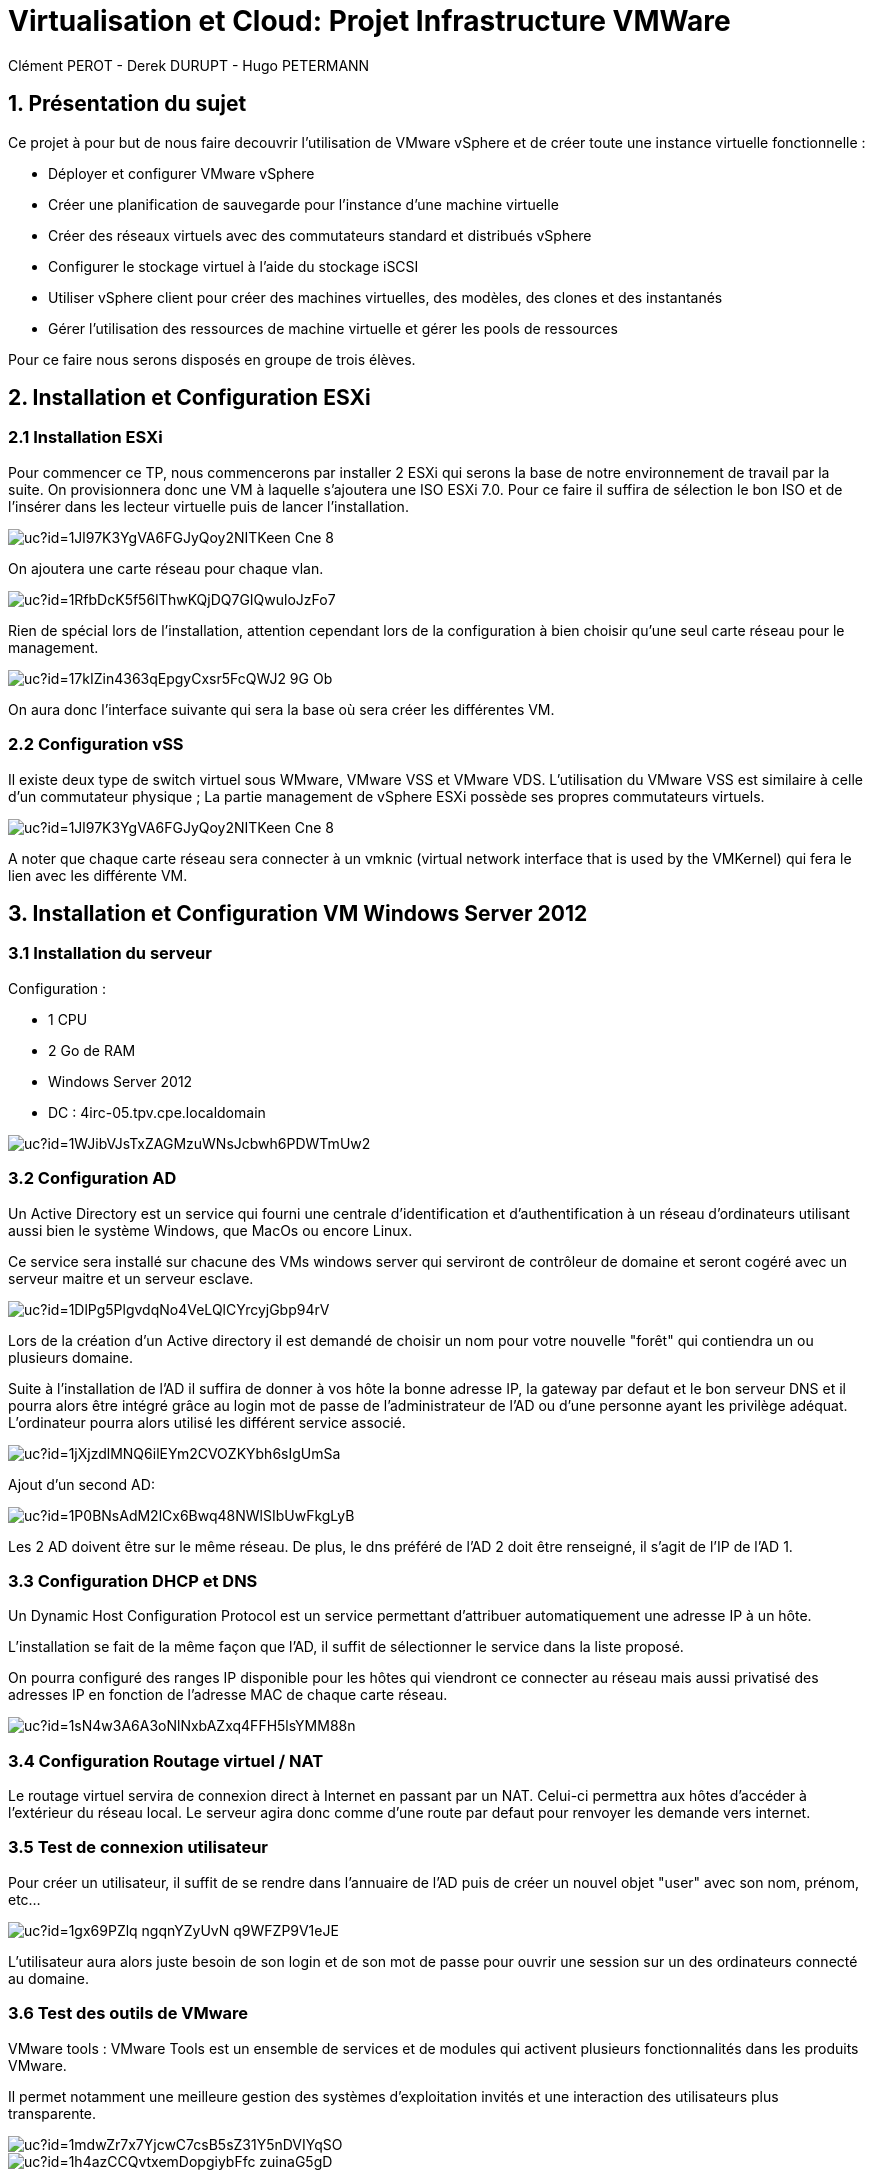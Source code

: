 = Virtualisation et Cloud: Projet Infrastructure VMWare
Clément PEROT - Derek DURUPT - Hugo PETERMANN

== [.underline red]#1. Présentation du sujet#

.Ce projet à pour but de nous faire decouvrir l'utilisation de VMware vSphere et de créer toute une instance virtuelle fonctionnelle :
* Déployer et configurer VMware vSphere
* Créer une planification de sauvegarde pour l'instance d’une machine virtuelle
* Créer des réseaux virtuels avec des commutateurs standard et distribués vSphere
* Configurer le stockage virtuel à l'aide du stockage iSCSI
* Utiliser vSphere client pour créer des machines virtuelles, des modèles, des clones et des instantanés
* Gérer l'utilisation des ressources de machine virtuelle et gérer les pools de ressources

Pour ce faire nous serons disposés en groupe de trois élèves.

== [.underline red]#2. Installation et Configuration ESXi#
=== [.underline green]#2.1 Installation ESXi#

Pour commencer ce TP, nous commencerons par installer 2 ESXi qui serons la base de notre environnement de travail par la suite. On provisionnera donc une VM à laquelle s'ajoutera une ISO ESXi 7.0. Pour ce faire il suffira de sélection le bon ISO et de l'insérer dans les lecteur virtuelle puis de lancer l'installation.

image::https://drive.google.com/uc?id=1Jl97K3YgVA6FGJyQoy2NITKeen-Cne-8[]
On ajoutera une carte réseau pour chaque vlan.

image::https://drive.google.com/uc?id=1RfbDcK5f56IThwKQjDQ7GIQwuloJzFo7[]
Rien de spécial lors de l'installation, attention cependant lors de la configuration à bien choisir qu'une seul carte réseau pour le management.

image::https://drive.google.com/uc?id=17kIZin4363qEpgyCxsr5FcQWJ2-9G_Ob[]

On aura donc l'interface suivante qui sera la base où sera créer les différentes VM.

=== [.underline green]#2.2 Configuration vSS#

Il existe deux type de switch virtuel sous WMware, VMware VSS et VMware VDS.
L'utilisation du VMware VSS est similaire à celle d'un commutateur physique ; La partie management de vSphere ESXi possède ses propres commutateurs virtuels.

image::https://drive.google.com/uc?id=1Jl97K3YgVA6FGJyQoy2NITKeen-Cne-8[]

A noter que chaque carte réseau sera connecter à un vmknic (virtual network interface that is used by the VMKernel) qui fera le lien avec les différente VM.

== [.underline red]#3. Installation et Configuration VM Windows Server 2012#

=== [.underline green]#3.1 Installation du serveur#

[.underline]#Configuration :#

* 1 CPU
* 2 Go de RAM
* Windows Server 2012
* DC : 4irc-05.tpv.cpe.localdomain

image::https://drive.google.com/uc?id=1WJibVJsTxZAGMzuWNsJcbwh6PDWTmUw2[]

=== [.underline green]#3.2 Configuration AD#

Un Active Directory est un service qui fourni une centrale d'identification et d'authentification à un réseau d'ordinateurs utilisant aussi bien le système Windows, que MacOs ou encore Linux.

Ce service sera installé sur chacune des VMs windows server qui serviront de contrôleur de domaine et seront cogéré avec un serveur maitre et un serveur esclave.

image::https://drive.google.com/uc?id=1DlPg5PlgvdqNo4VeLQlCYrcyjGbp94rV[]

Lors de la création d'un Active directory il est demandé de choisir un nom pour votre nouvelle "forêt" qui contiendra un ou plusieurs domaine.

Suite à l'installation de l'AD il suffira de donner à vos hôte la bonne adresse IP, la gateway par defaut et le bon serveur DNS et il pourra alors être intégré grâce au login mot de passe de l'administrateur de l'AD ou d'une personne ayant les privilège adéquat. L'ordinateur pourra alors utilisé les différent service associé.

image::https://drive.google.com/uc?id=1jXjzdlMNQ6ilEYm2CVOZKYbh6sIgUmSa[]

Ajout d'un second AD:

image::https://drive.google.com/uc?id=1P0BNsAdM2lCx6Bwq48NWlSIbUwFkgLyB[]

Les 2 AD doivent être sur le même réseau. De plus, le dns préféré de l'AD 2 doit être renseigné, il s'agit de l'IP de l'AD 1.

=== [.underline green]#3.3 Configuration DHCP et DNS#

Un Dynamic Host Configuration Protocol est un service permettant d'attribuer automatiquement une adresse IP à un hôte.

L'installation se fait de la même façon que l'AD, il suffit de sélectionner le service dans la liste proposé.

On pourra configuré des ranges IP disponible pour les hôtes qui viendront ce connecter au réseau mais aussi privatisé des adresses IP en fonction de l'adresse MAC de chaque carte réseau.

image::https://drive.google.com/uc?id=1sN4w3A6A3oNlNxbAZxq4FFH5lsYMM88n[]

=== [.underline green]#3.4 Configuration Routage virtuel / NAT#

Le routage virtuel servira de connexion direct à Internet en passant par un NAT.
Celui-ci permettra aux hôtes d'accéder à l'extérieur du réseau local.
Le serveur agira donc comme d'une route par defaut pour renvoyer les demande vers internet.

=== [.underline green]#3.5 Test de connexion utilisateur#

Pour créer un utilisateur, il suffit de se rendre dans l'annuaire de l'AD puis de créer un nouvel objet "user" avec son nom, prénom, etc...

image::https://drive.google.com/uc?id=1gx69PZlq_ngqnYZyUvN_q9WFZP9V1eJE[]

L'utilisateur aura alors juste besoin de son login et de son mot de passe pour ouvrir une session sur un des ordinateurs connecté au domaine.

=== [.underline green]#3.6 Test des outils de VMware#

[.underline]#VMware tools :#
VMware Tools est un ensemble de services et de modules qui activent plusieurs fonctionnalités dans les produits VMware.

Il permet notamment une meilleure gestion des systèmes d'exploitation invités et une interaction des utilisateurs plus transparente.

image::https://drive.google.com/uc?id=1mdwZr7x7YjcwC7csB5sZ31Y5nDVIYqSO[]

image::https://drive.google.com/uc?id=1h4azCCQvtxemDopgiybFfc-zuinaG5gD[]

[.underline]#VM Template :#

Un template ou modèle en français est un enregistrement d'une configuration matérielle d'une VM vierge. En d'autre terme, il s'agit de reproduire le nombre de CPU, RAM, etc... d'une VM pour en produire plusieurs plus facilement au lieu de configurer toutes les VM une par une.

image::https://drive.google.com/uc?id=16rbs9Ngqffpc9mk5pWNwrolpJVxpmYOq[]

[.underline]#Exportation de VM :#

L'exportation d'une VM consiste à enregistrer la VM à un moment "t" en fichier (OVA ou OVF pour la plupart) pour qu'elle soit transporter par clé usb par exemple ou encore importer sur un systeme de virtualisation différent (une autre instance VMware ou virtual box).

image::https://drive.google.com/uc?id=1o6WpXpRtWQ7Vu3YmCRCtHhGy2TuTgykc[]

[.underline]#VM Cloning :#

A la différence d'un template, un clone de VM et simplement un copier-coller de la VM telle qu'elle. Soit la configuration matérielle et de la configuration des services qui a été fais dessus. Le clonage d'une VM sur différente période pourra donc être différent.

image::https://drive.google.com/uc?id=1RRuZi6uXmn0JPXortsnQYj0xIchkNLPP[]

[.underline]#Snapshot VM :#

Un snapshot permet de sauvegarder l'état de la VM actuelle et de la conserver à part, cela permet de travailler sur la VM de manière à pouvoir revenir en arrière si il y a un problème.
Les snapshots sont très utiles dans le cas de serveur fondamentaux comme notre AD par exemple.
Ainsi on peu effectuer des actions dangereuse sans peur d'altérer le service en production en cas de problème puisqu'il suffira de revenir au snapshot précédant (encore faut-il penser à mettre en place le snapshot).

image::https://drive.google.com/uc?id=1WSdmqjuh8XfuGiho2k48iiGniZFyV1nw[]

== [.underline red]#4. Installation vCenter Server Appliance#

=== [.underline green]#4.1 Installation du serveur#

Le vCenter est une application servant à la gestion de VM et d'appareils virtualisés.

L'installation se fait en trois étapes

[.underline]#Etape 1#

image::https://drive.google.com/uc?id=15KH0EUHKbskm25g8G_IktA1tZhO0PGLa[]

[.underline]#Etape 2#

image::https://drive.google.com/uc?id=1Nsn2dqh_rcph52SlGadRpp0M36NhjvT2[]

[.underline]#Etape 3#

image::https://drive.google.com/uc?id=1B-rTjSqhvmH81pTKKR-CekU6rVafL1Fz[]

=== [.underline green]#4.2 Configuration vDS#

Sur la configuration ESXi, l'on doit configurer des vDS (Distributed Switch) en plus du VSS qui va servir à commuter les différents liens.
image::https://drive.google.com/uc?id=1D7kb4GFv4npSq7KhhthQg5o3poQEtRwn[]

== [.underline red]#5. FreeNAS / TrueNAS#

=== [.underline green]#5.1 Installation#

Un NAS à pour fonction de fournir un espace de stockage important disponible en réseau.

image::https://drive.google.com/uc?id=1xtFGEB8lPqujO5P81zuu8IBfu0ucOH_R[]

=== [.underline green]#5.2 Configuration#

L'interface d'un TrueNAS se présente comme suis : 

image::https://drive.google.com/uc?id=1UC-e9kKRIdeyn_iQMhOQGeNTA6rx8tRd[]

Il s'agit d'une interface web disponible sur le vlan de management sur laquelle on peut configurer les différents stockages que l'on a ajouté à la machine.
Ici on utilisera le NAS comme datastore iSCSI pour les VM de nos ESXI et comme backup.

image::https://drive.google.com/uc?id=1bc-B2LX9RRO7Fetp3Ia3HveAzLshhGku[]
Il suffit ensuite de créer différente partition comme choisi.

Le principe est de migrer le stockage des VM sur le NAS pour quand cas de problème d'un ESXi, l'autre puisse lancer les VM sur son environnement. Les VM sont donc partager entre les deux ESXi.

=== [.underline black]#5.2.1 Remarque#

A noter que le NAS ne voit pas le stockage sur lequelle est installé l'OS, de ce fait il faudra installer 2 stockage. Le premier qui contiendra l'OS et le deuxième uniquement dédier au stockage.

== [.underline red]#6. Clients Windows & Linux#

=== [.underline green]#6.1 Intégration au domaine AD#

Comme présenter plus haut, pour intégrer un hôte dans un domaine AD, il suffit de rentrer le nom de domaine et son mot de passe. Il sera ensuite renseigné sur le serveur AD

image::https://drive.google.com/uc?id=1F55rZRNgGqjrpnHB2O3ycIQxf3wipmDR[]

Remarque : 

Pour joindre un domaine active directory avec une machine hôte Linux, il faudra au préalable installer et configurer des modules spécifiques à notre version, la 20.04.
On utilisera la commande "sudo apt install realmd sssd sssd-tools libnss-sss libpam-sss adcli samba-common-bin oddjob oddjob-mkhomedir packagekit –y" pour installer tous ce dont nous avons besoin

image::https://drive.google.com/uc?id=11prCTrWOdTwaj29QbGQPTTAq_23vkvUk[]

image::https://drive.google.com/uc?id=1XFJJM3eb-trs3SaYjFLtf4enz5ZvDtql[]

=== [.underline green]#6.2 Test vMotion#

Le service vMotion permet une migration à chaud d'une VM, ce qui permet entre autre de ne pas couper le service lors du déplacement de la VM.
Les principales utilités sont les suivantes :

* Optimiser automatiquement les machines virtuelles au sein de pools de ressources.
* Effectuer une maintenance matérielle sans planifier d’interruption de service.
* Déplacer des machines virtuelles de serveurs défaillants ou peu performants et ainsi de retrouver un environnement stable avant une catastrophe.

image::https://drive.google.com/uc?id=1IJz4-sgsm6EeZGbza2SrNsBpsHlCAkRV[]
(source : https://blogs.vmware.com/performance/2017/01/vsphere-6-5-encrypted-vmotion-architecture-performance.html)

== [.underline red]#7. Test fonctionalités de vSphere#

=== [.underline green]#7.1 vSphere HA#

vSphere HA (High Availability) permet de rassembler différentes machines virtuelles en cluster (Groupement), ce qui inclut : 

* D'ajouter un hôte qui communique avec les autre machine du cluster. L'hôte peut-être principal ou secondaire
* Détection des pannes des hôtes secondaires par l'hôte principal 
* Actions prédéfinies lors de problèmes d'hôte
* Surveillance des VM et applications en cas de signaux faibles
* Surveillance des hôtes secondaires défaillants

image::https://drive.google.com/uc?id=1G9H_QLV6AatGRjdVqe7mMC8x4YGbThs0[]

=== [.underline green]#7.2 vSphere Fault Tolerance#

vSphere Fault Tolerance permet d'assuré la disponibilité continue d'une machine virtuelle créant une autre machine virtuelle identique et disponible en permanence pour la remplacer en cas de situation de basculement ou de problème.

image::https://drive.google.com/uc?id=1y_874yE0_86x6dvnH76ofDXlhBSWIVYd[]

=== [.underline green]#7.3 SDRS#

SDRS (Storage Distributed Ressource Scheduler) permet d’équilibrer les charges des hôtes grâce au déplacement des machines virtuelles automatiquement grâce au vMotion. Elle va répartir les VM sur les différents hôtes du cluster en fonction de leur utilisation et de leurs ressources.

image::https://drive.google.com/uc?id=11jPu131e7JAhykIMzzJuLY9k80cyfEEV[]

=== [.underline green]#7.4 Update Manager#

Update Manager permet de centralisée et d'automatisée la gestion des correctifs et des versions pour les hôtes ESXi et les machines virtuelles.

Update Manager inclut :

* Mise à niveau et correction des hôtes ESXi.
* Mise à niveau des logiciels tiers sur les hôtes.
* Mise à niveau du matériel des machines virtuelles et VMware Tools.

image::https://drive.google.com/uc?id=1ybhiKzwZBFgdjWS0blzJCjVtazptcwn7[]
Il suffira de selectioner une ligne de base à attacher aux machines à mettre à jour.

== [.underline red]#8. Conclusion#

Ce projet nous aura permit de toucher un peu à tous l'environnement vCenter, les NAS ou encore des services principaux AD, DHCP, etc... mais surtout de comprendre les interactions virtuelles entre les différents ESXi et VM.En plus de cela les tenants et aboutissants des différentes configurations virtuelles que soit au niveau réseau ou infrastructure.

